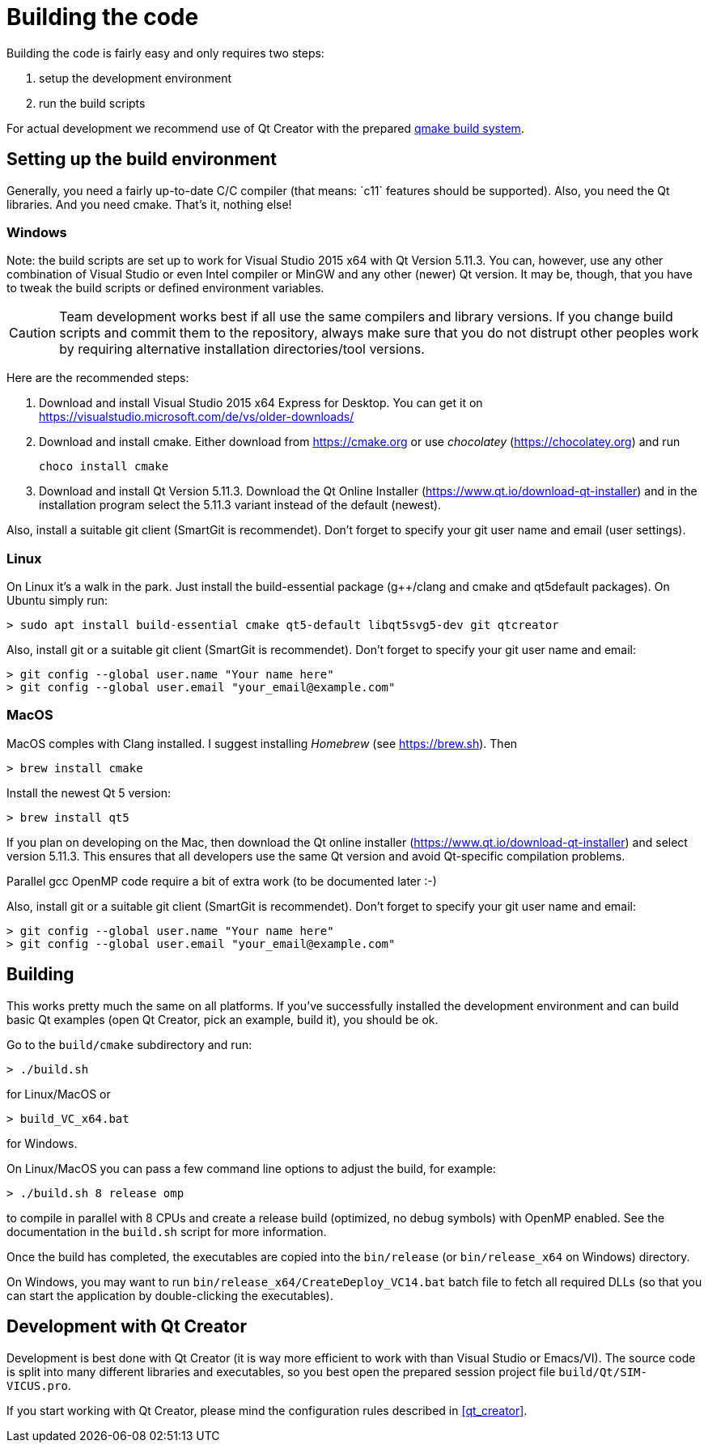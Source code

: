 :imagesdir: ./images
# Building the code

Building the code is fairly easy and only requires two steps:

1. setup the development environment
2. run the build scripts

For actual development we recommend use of Qt Creator with the prepared <<qmake,qmake build system>>.

## Setting up the build environment

Generally, you need a fairly up-to-date C/C++ compiler (that means: `c++11` features should be supported). Also, you need the Qt libraries. And you need cmake. That's it, nothing else!

### Windows

Note: the build scripts are set up to work for Visual Studio 2015 x64 with Qt Version 5.11.3. You can, however, use any other combination of Visual Studio or even Intel compiler or MinGW and any other (newer) Qt version. It may be, though, that you have to tweak the build scripts or defined environment variables.

[CAUTION]
====
Team development works best if all use the same compilers and library versions. If you change build scripts and commit them to the repository, always make sure that you do not distrupt other peoples work by requiring alternative installation directories/tool versions.
====

Here are the recommended steps:

1. Download and install Visual Studio 2015 x64 Express for Desktop. You can get it on https://visualstudio.microsoft.com/de/vs/older-downloads/

2. Download and install cmake. Either download from https://cmake.org or use _chocolatey_ (https://chocolatey.org) and run

    choco install cmake
    

3. Download and install Qt Version 5.11.3. Download the Qt Online Installer (https://www.qt.io/download-qt-installer) and in the installation program select the 5.11.3 variant instead of the default (newest).


Also, install a suitable git client (SmartGit is recommendet). Don't forget to specify your git user name and email (user settings).

### Linux

On Linux it's a walk in the park. Just install the build-essential package (g++/clang and cmake and qt5default packages). On Ubuntu simply run:

    > sudo apt install build-essential cmake qt5-default libqt5svg5-dev git qtcreator

Also, install git or a suitable git client (SmartGit is recommendet). Don't forget to specify your git user name and email:

    > git config --global user.name "Your name here"
    > git config --global user.email "your_email@example.com"

### MacOS

MacOS comples with Clang installed. I suggest installing _Homebrew_ (see https://brew.sh). Then


    > brew install cmake

Install the newest Qt 5 version:

    > brew install qt5
    
If you plan on developing on the Mac, then download the Qt online installer (https://www.qt.io/download-qt-installer) 
and select version 5.11.3. This ensures that all developers use the same Qt version and avoid Qt-specific
compilation problems.
    
Parallel gcc OpenMP code require a bit of extra work (to be documented later :-)

Also, install git or a suitable git client (SmartGit is recommendet). Don't forget to specify your git user name and email:

    > git config --global user.name "Your name here"
    > git config --global user.email "your_email@example.com"


## Building

This works pretty much the same on all platforms. If you've successfully installed the development environment and can build basic Qt examples (open Qt Creator, pick an example, build it), you should be ok.

Go to the `build/cmake` subdirectory and run:


    > ./build.sh

    
for Linux/MacOS or


    > build_VC_x64.bat


for Windows.


On Linux/MacOS you can pass a few command line options to adjust the build, for example:


    > ./build.sh 8 release omp


to compile in parallel with 8 CPUs and create a release build (optimized, no debug symbols) with OpenMP enabled. See the documentation in the `build.sh` script for more information.


Once the build has completed, the executables are copied into the `bin/release` (or `bin/release_x64` on Windows) directory.

On Windows, you may want to run `bin/release_x64/CreateDeploy_VC14.bat` batch file to fetch all required DLLs (so that you can start the application by double-clicking the executables).

[[qmake]]
## Development with Qt Creator

Development is best done with Qt Creator (it is way more efficient to work with than Visual Studio or Emacs/VI). The source code is split into many different libraries and executables, so you best open the prepared session project file `build/Qt/SIM-VICUS.pro`.

If you start working with Qt Creator, please mind the configuration rules described in <<qt_creator>>.

